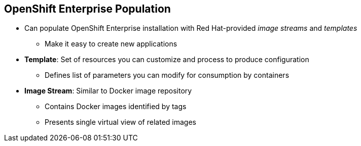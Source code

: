 == OpenShift Enterprise Population
:noaudio:

* Can populate OpenShift Enterprise installation with Red Hat-provided _image streams_ and _templates_
** Make it easy to create new applications
* *Template*: Set of resources you can customize and process to produce configuration
** Defines list of parameters you can modify for consumption by containers
* *Image Stream*: Similar to Docker image repository
** Contains Docker images identified by tags
** Presents single virtual view of related images

ifdef::showscript[]

=== Transcript
You can populate your OpenShift Enterprise installation with a useful set of Red Hat-provided _image streams_ and _templates_. These make it easy for developers to create new applications. The installer automatically adds image streams and common templates.

A _template_ describes a set of resources intended to be used together that you can customize and process to produce a configuration. Each template defines a list of parameters that you can modify for consumption by a container. This is somewhat similar to a OpenShift Enterprise 2.0 _quickstart_.

An _image stream_ is similar to a Docker image repository in that it contains one or more Docker images identified by tags. An image stream presents a single virtual view of related images.

endif::showscript[]
